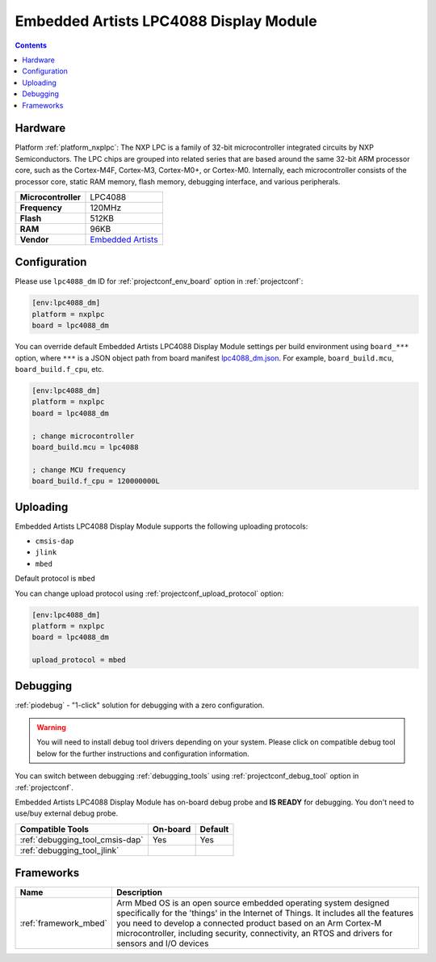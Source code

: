  
.. _board_nxplpc_lpc4088_dm:

Embedded Artists LPC4088 Display Module
=======================================

.. contents::

Hardware
--------

Platform :ref:`platform_nxplpc`: The NXP LPC is a family of 32-bit microcontroller integrated circuits by NXP Semiconductors. The LPC chips are grouped into related series that are based around the same 32-bit ARM processor core, such as the Cortex-M4F, Cortex-M3, Cortex-M0+, or Cortex-M0. Internally, each microcontroller consists of the processor core, static RAM memory, flash memory, debugging interface, and various peripherals.

.. list-table::

  * - **Microcontroller**
    - LPC4088
  * - **Frequency**
    - 120MHz
  * - **Flash**
    - 512KB
  * - **RAM**
    - 96KB
  * - **Vendor**
    - `Embedded Artists <https://developer.mbed.org/platforms/EA-LPC4088-Display-Module/?utm_source=platformio.org&utm_medium=docs>`__


Configuration
-------------

Please use ``lpc4088_dm`` ID for :ref:`projectconf_env_board` option in :ref:`projectconf`:

.. code-block:: ini

  [env:lpc4088_dm]
  platform = nxplpc
  board = lpc4088_dm

You can override default Embedded Artists LPC4088 Display Module settings per build environment using
``board_***`` option, where ``***`` is a JSON object path from
board manifest `lpc4088_dm.json <https://github.com/platformio/platform-nxplpc/blob/master/boards/lpc4088_dm.json>`_. For example,
``board_build.mcu``, ``board_build.f_cpu``, etc.

.. code-block:: ini

  [env:lpc4088_dm]
  platform = nxplpc
  board = lpc4088_dm

  ; change microcontroller
  board_build.mcu = lpc4088

  ; change MCU frequency
  board_build.f_cpu = 120000000L


Uploading
---------
Embedded Artists LPC4088 Display Module supports the following uploading protocols:

* ``cmsis-dap``
* ``jlink``
* ``mbed``

Default protocol is ``mbed``

You can change upload protocol using :ref:`projectconf_upload_protocol` option:

.. code-block:: ini

  [env:lpc4088_dm]
  platform = nxplpc
  board = lpc4088_dm

  upload_protocol = mbed

Debugging
---------

:ref:`piodebug` - "1-click" solution for debugging with a zero configuration.

.. warning::
    You will need to install debug tool drivers depending on your system.
    Please click on compatible debug tool below for the further
    instructions and configuration information.

You can switch between debugging :ref:`debugging_tools` using
:ref:`projectconf_debug_tool` option in :ref:`projectconf`.

Embedded Artists LPC4088 Display Module has on-board debug probe and **IS READY** for debugging. You don't need to use/buy external debug probe.

.. list-table::
  :header-rows:  1

  * - Compatible Tools
    - On-board
    - Default
  * - :ref:`debugging_tool_cmsis-dap`
    - Yes
    - Yes
  * - :ref:`debugging_tool_jlink`
    - 
    - 

Frameworks
----------
.. list-table::
    :header-rows:  1

    * - Name
      - Description

    * - :ref:`framework_mbed`
      - Arm Mbed OS is an open source embedded operating system designed specifically for the 'things' in the Internet of Things. It includes all the features you need to develop a connected product based on an Arm Cortex-M microcontroller, including security, connectivity, an RTOS and drivers for sensors and I/O devices
